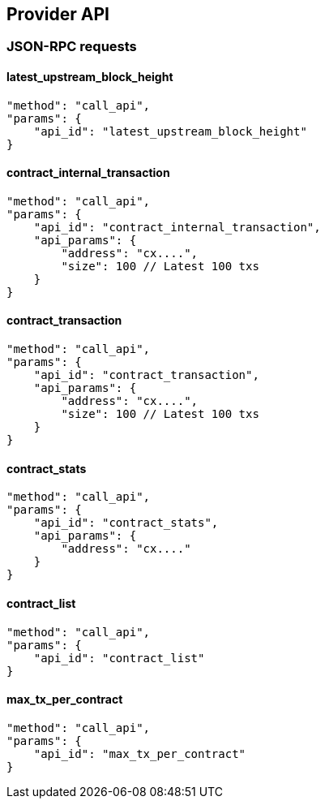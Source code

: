 ## Provider API

### JSON-RPC requests

#### latest_upstream_block_height
[code]
----
"method": "call_api",
"params": {
    "api_id": "latest_upstream_block_height"
}
----

#### contract_internal_transaction
[code]
----
"method": "call_api",
"params": {
    "api_id": "contract_internal_transaction",
    "api_params": {
        "address": "cx....",
        "size": 100 // Latest 100 txs
    }
}
----

#### contract_transaction
[code]
----
"method": "call_api",
"params": {
    "api_id": "contract_transaction",
    "api_params": {
        "address": "cx....",
        "size": 100 // Latest 100 txs
    }
}
----

#### contract_stats
[code]
----
"method": "call_api",
"params": {
    "api_id": "contract_stats",
    "api_params": {
        "address": "cx...."
    }
}
----

#### contract_list
[code]
----
"method": "call_api",
"params": {
    "api_id": "contract_list"
}
----

#### max_tx_per_contract
[code]
----
"method": "call_api",
"params": {
    "api_id": "max_tx_per_contract"
}
----
